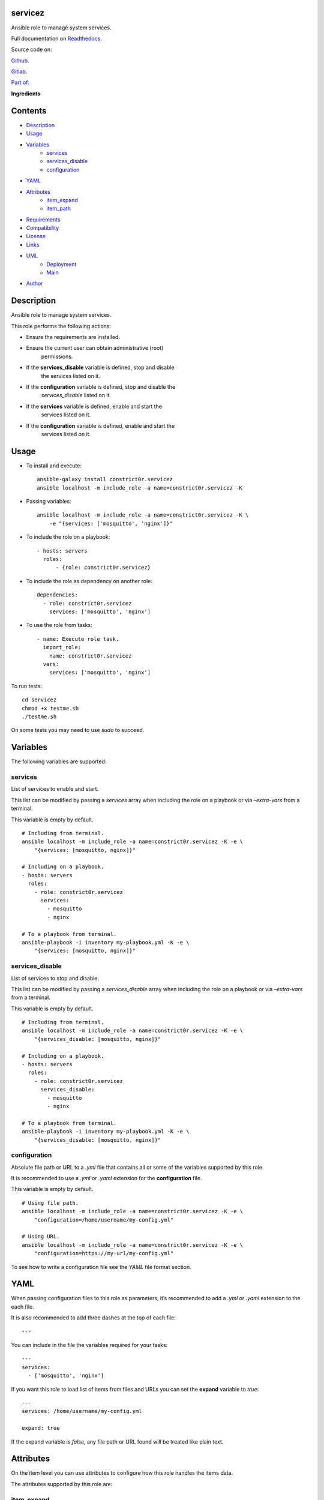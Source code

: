 
servicez
********

.. image:: https://gitlab.com/constrict0r/servicez/badges/master/pipeline.svg
   :alt: pipeline

.. image:: https://travis-ci.com/constrict0r/servicez.svg
   :alt: travis

.. image:: https://readthedocs.org/projects/servicez/badge
   :alt: readthedocs

Ansible role to manage system services.

.. image:: https://gitlab.com/constrict0r/img/raw/master/servicez/avatar.png
   :alt: avatar

Full documentation on `Readthedocs
<https://servicez.readthedocs.io>`_.

Source code on:

`Github <https://github.com/constrict0r/servicez>`_.

`Gitlab <https://gitlab.com/constrict0r/servicez>`_.

`Part of: <https://gitlab.com/explore/projects?tag=doombot>`_

.. image:: https://gitlab.com/constrict0r/img/raw/master/servicez/doombot.png
   :alt: doombot

**Ingredients**

.. image:: https://gitlab.com/constrict0r/img/raw/master/servicez/ingredient.png
   :alt: ingredient


Contents
********

* `Description <#Description>`_
* `Usage <#Usage>`_
* `Variables <#Variables>`_
   * `services <#services>`_
   * `services_disable <#services-disable>`_
   * `configuration <#configuration>`_
* `YAML <#YAML>`_
* `Attributes <#Attributes>`_
   * `item_expand <#item-expand>`_
   * `item_path <#item-path>`_
* `Requirements <#Requirements>`_
* `Compatibility <#Compatibility>`_
* `License <#License>`_
* `Links <#Links>`_
* `UML <#UML>`_
   * `Deployment <#deployment>`_
   * `Main <#main>`_
* `Author <#Author>`_

Description
***********

Ansible role to manage system services.

This role performs the following actions:

* Ensure the requirements are installed.

* Ensure the current user can obtain administrative (root)
   permissions.

* If the **services_disable** variable is defined, stop and disable
   the services listed on it.

* If the **configuration** variable is defined, stop and disable the
   *services_disable* listed on it.

* If the **services** variable is defined, enable and start the
   services listed on it.

* If the **configuration** variable is defined, enable and start the
   services listed on it.



Usage
*****

* To install and execute:

..

   ::

      ansible-galaxy install constrict0r.servicez
      ansible localhost -m include_role -a name=constrict0r.servicez -K

* Passing variables:

..

   ::

      ansible localhost -m include_role -a name=constrict0r.servicez -K \
          -e "{services: ['mosquitto', 'nginx']}"

* To include the role on a playbook:

..

   ::

      - hosts: servers
        roles:
            - {role: constrict0r.servicez}

* To include the role as dependency on another role:

..

   ::

      dependencies:
        - role: constrict0r.servicez
          services: ['mosquitto', 'nginx']

* To use the role from tasks:

..

   ::

      - name: Execute role task.
        import_role:
          name: constrict0r.servicez
        vars:
          services: ['mosquitto', 'nginx']

To run tests:

::

   cd servicez
   chmod +x testme.sh
   ./testme.sh

On some tests you may need to use *sudo* to succeed.



Variables
*********

The following variables are supported:


services
========

List of services to enable and start.

This list can be modified by passing a *services* array when including
the role on a playbook or via *–extra-vars* from a terminal.

This variable is empty by default.

::

   # Including from terminal.
   ansible localhost -m include_role -a name=constrict0r.servicez -K -e \
       "{services: [mosquitto, nginx]}"

   # Including on a playbook.
   - hosts: servers
     roles:
       - role: constrict0r.servicez
         services:
           - mosquitto
           - nginx

   # To a playbook from terminal.
   ansible-playbook -i inventory my-playbook.yml -K -e \
       "{services: [mosquitto, nginx]}"


services_disable
================

List of services to stop and disable.

This list can be modified by passing a *services_disable* array when
including the role on a playbook or via *–extra-vars* from a terminal.

This variable is empty by default.

::

   # Including from terminal.
   ansible localhost -m include_role -a name=constrict0r.servicez -K -e \
       "{services_disable: [mosquitto, nginx]}"

   # Including on a playbook.
   - hosts: servers
     roles:
       - role: constrict0r.servicez
         services_disable:
           - mosquitto
           - nginx

   # To a playbook from terminal.
   ansible-playbook -i inventory my-playbook.yml -K -e \
       "{services_disable: [mosquitto, nginx]}"


configuration
=============

Absolute file path or URL to a *.yml* file that contains all or some
of the variables supported by this role.

It is recommended to use a *.yml* or *.yaml* extension for the
**configuration** file.

This variable is empty by default.

::

   # Using file path.
   ansible localhost -m include_role -a name=constrict0r.servicez -K -e \
       "configuration=/home/username/my-config.yml"

   # Using URL.
   ansible localhost -m include_role -a name=constrict0r.servicez -K -e \
       "configuration=https://my-url/my-config.yml"

To see how to write  a configuration file see the *YAML* file format
section.



YAML
****

When passing configuration files to this role as parameters, it’s
recommended to add a *.yml* or *.yaml* extension to the each file.

It is also recommended to add three dashes at the top of each file:

::

   ---

You can include in the file the variables required for your tasks:

::

   ---
   services:
     - ['mosquitto', 'nginx']

If you want this role to load list of items from files and URLs you
can set the **expand** variable to *true*:

::

   ---
   services: /home/username/my-config.yml

   expand: true

If the expand variable is *false*, any file path or URL found will be
treated like plain text.



Attributes
**********

On the item level you can use attributes to configure how this role
handles the items data.

The attributes supported by this role are:


item_expand
===========

Boolean value indicating if treat this item as a file path or URL or
just treat it as plain text.

::

   ---
   services:
     - item_expand: true
       item_path: /home/username/my-config.yml


item_path
=========

Absolute file path or URL to a *.yml* file.

::

   ---
   services:
     - item_path: /home/username/my-config.yml

This attribute also works with URLs.



Requirements
************

* `Ansible <https://www.ansible.com>`_ >= 2.8.

* `Jinja2 <https://palletsprojects.com/p/jinja/>`_.

* `Pip <https://pypi.org/project/pip/>`_.

* `Python <https://www.python.org/>`_.

* `PyYAML <https://pyyaml.org/>`_.

* `Requests <https://2.python-requests.org/en/master/>`_.

If you want to run the tests, you will also need:

* `Docker <https://www.docker.com/>`_.

* `Molecule <https://molecule.readthedocs.io/>`_.

* `Setuptools <https://pypi.org/project/setuptools/>`_.



Compatibility
*************

* `Debian Buster <https://wiki.debian.org/DebianBuster>`_.

* `Debian Raspbian <https://raspbian.org/>`_.

* `Debian Stretch <https://wiki.debian.org/DebianStretch>`_.

* `Ubuntu Xenial <http://releases.ubuntu.com/16.04/>`_.



License
*******

MIT. See the LICENSE file for more details.



Links
*****

* `Github <https://github.com/constrict0r/servicez>`_.

* `Gitlab <https://gitlab.com/constrict0r/servicez>`_.

* `Gitlab CI <https://gitlab.com/constrict0r/servicez/pipelines>`_.

* `Readthedocs <https://servicez.readthedocs.io>`_.

* `Travis CI <https://travis-ci.com/constrict0r/servicez>`_.



UML
***


Deployment
==========

The full project structure is shown below:

.. image:: https://gitlab.com/constrict0r/img/raw/master/servicez/deploy.png
   :alt: deploy


Main
====

The project data flow is shown below:

.. image:: https://gitlab.com/constrict0r/img/raw/master/servicez/main.png
   :alt: main



Author
******

.. image:: https://gitlab.com/constrict0r/img/raw/master/servicez/author.png
   :alt: author

The Travelling Vaudeville Villain.

Enjoy!!!

.. image:: https://gitlab.com/constrict0r/img/raw/master/servicez/enjoy.png
   :alt: enjoy


